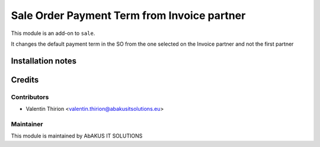 =====================================
  Sale Order Payment Term from Invoice partner
=====================================

This module is an add-on to ``sale``.

It changes the default payment term in the SO from the one selected on the Invoice partner and not the first partner

Installation notes
==================

Credits
=======

Contributors
------------

* Valentin Thirion <valentin.thirion@abakusitsolutions.eu>

Maintainer
-----------

.. image:: http://www.abakusitsolutions.eu/wp-content/themes/abakus/images/logo.gif
   :alt: AbAKUS IT SOLUTIONS
   :target: http://www.abakusitsolutions.eu

This module is maintained by AbAKUS IT SOLUTIONS